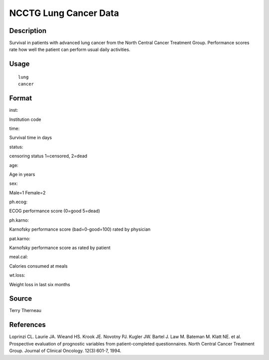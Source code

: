 +--------------------------------------+--------------------------------------+
| lung                                 |
| R Documentation                      |
+--------------------------------------+--------------------------------------+

NCCTG Lung Cancer Data
----------------------

Description
~~~~~~~~~~~

Survival in patients with advanced lung cancer from the North Central
Cancer Treatment Group. Performance scores rate how well the patient can
perform usual daily activities.

Usage
~~~~~

::

    lung
    cancer

Format
~~~~~~

inst:

Institution code

time:

Survival time in days

status:

censoring status 1=censored, 2=dead

age:

Age in years

sex:

Male=1 Female=2

ph.ecog:

ECOG performance score (0=good 5=dead)

ph.karno:

Karnofsky performance score (bad=0-good=100) rated by physician

pat.karno:

Karnofsky performance score as rated by patient

meal.cal:

Calories consumed at meals

wt.loss:

Weight loss in last six months

Source
~~~~~~

Terry Therneau

References
~~~~~~~~~~

Loprinzi CL. Laurie JA. Wieand HS. Krook JE. Novotny PJ. Kugler JW.
Bartel J. Law M. Bateman M. Klatt NE. et al. Prospective evaluation of
prognostic variables from patient-completed questionnaires. North
Central Cancer Treatment Group. Journal of Clinical Oncology.
12(3):601-7, 1994.
